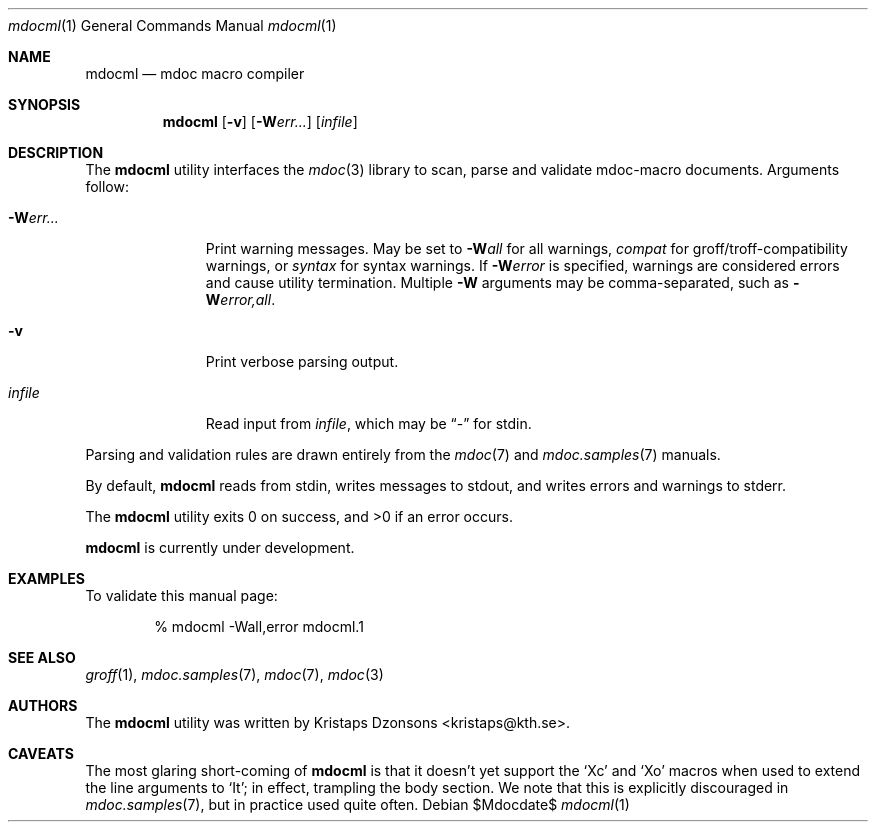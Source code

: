 .\"
.Dd $Mdocdate$
.Dt mdocml 1
.Os
.\"
.Sh NAME
.Nm mdocml
.Nd mdoc macro compiler
.\"
.Sh SYNOPSIS
.Nm mdocml
.Op Fl v
.Op Fl W Ns Ar err...
.Op Ar infile
.\"
.Sh DESCRIPTION
The
.Nm
utility interfaces the
.Xr mdoc 3
library to scan, parse and validate mdoc-macro documents.  Arguments
follow:
.Bl -tag -width "\-Werr... "
.It Fl W Ns Ar err...
Print warning messages.  May be set to 
.Fl W Ns Ar all
for all warnings, 
.Ar compat
for groff/troff-compatibility warnings, or
.Ar syntax
for syntax warnings.  If
.Fl W Ns Ar error 
is specified, warnings are considered errors and cause utility
termination.  Multiple 
.Fl W
arguments may be comma-separated, such as
.Fl W Ns Ar error,all .
.It Fl v
Print verbose parsing output.
.It Ar infile
Read input from
.Ar infile ,
which may be 
.Dq \-
for stdin.
.El
.Pp
Parsing and validation rules are drawn entirely from the 
.Xr mdoc 7
and
.Xr mdoc.samples 7 
manuals.
.Pp
By default,
.Nm
reads from stdin, writes messages to stdout, and writes errors and
warnings to stderr.
.Pp
.Ex -std mdocml
.Pp
.Nm
is
.Ud
.\" 
.Sh EXAMPLES
To validate this manual page:
.Pp
.D1 % mdocml \-Wall,error mdocml.1 
.\"
.Sh SEE ALSO
.Xr groff 1 ,
.Xr mdoc.samples 7 ,
.Xr mdoc 7 ,
.Xr mdoc 3
.\" .Sh STANDARDS
.\" .Sh HISTORY
.Sh AUTHORS
The
.Nm
utility was written by 
.An Kristaps Dzonsons Aq kristaps@kth.se .
.\"
.Sh CAVEATS
The most glaring short-coming of 
.Nm
is that it doesn't yet support the 
.Sq \&Xc
and
.Sq \&Xo
macros when used to extend the line arguments to
.Sq \&It ;
in effect, trampling the body section.  We note that this is explicitly
discouraged in
.Xr mdoc.samples 7 ,
but in practice used quite often.
.\" .Sh BUGS
